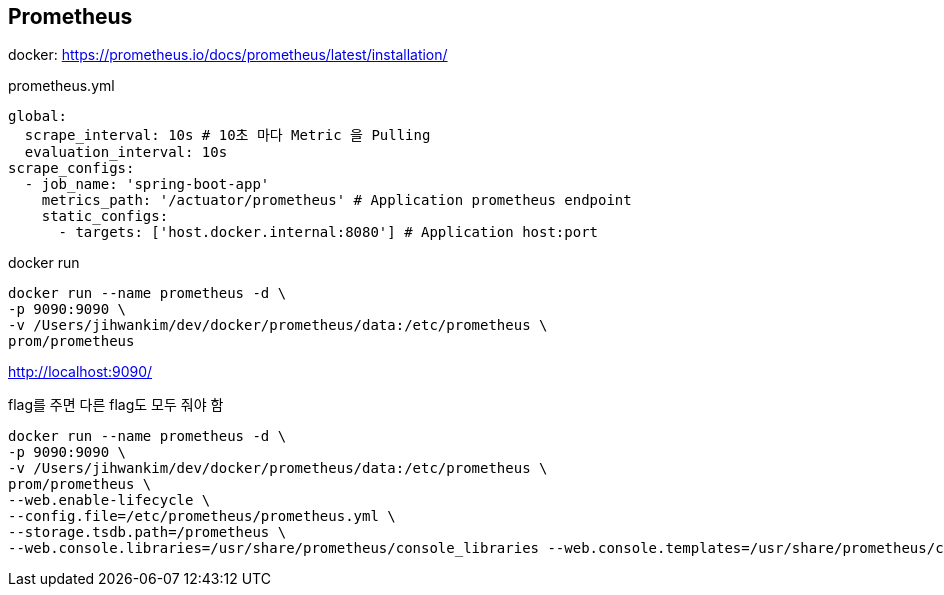 == Prometheus
docker: https://prometheus.io/docs/prometheus/latest/installation/

prometheus.yml
[source,yaml]
----
global:
  scrape_interval: 10s # 10초 마다 Metric 을 Pulling
  evaluation_interval: 10s
scrape_configs:
  - job_name: 'spring-boot-app'
    metrics_path: '/actuator/prometheus' # Application prometheus endpoint
    static_configs:
      - targets: ['host.docker.internal:8080'] # Application host:port
----

docker run
[source,shell script]
----
docker run --name prometheus -d \
-p 9090:9090 \
-v /Users/jihwankim/dev/docker/prometheus/data:/etc/prometheus \
prom/prometheus
----
http://localhost:9090/

flag를 주면 다른 flag도 모두 줘야 함
----
docker run --name prometheus -d \
-p 9090:9090 \
-v /Users/jihwankim/dev/docker/prometheus/data:/etc/prometheus \
prom/prometheus \
--web.enable-lifecycle \
--config.file=/etc/prometheus/prometheus.yml \
--storage.tsdb.path=/prometheus \
--web.console.libraries=/usr/share/prometheus/console_libraries --web.console.templates=/usr/share/prometheus/consoles
----
